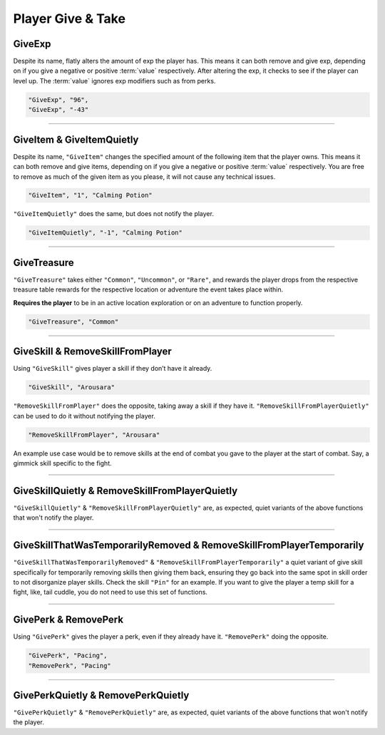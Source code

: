 **Player Give & Take**
=======================

.. _GiveExpFunc:

**GiveExp**
------------

Despite its name, flatly alters the amount of exp the player has. This means it can both remove and give exp, depending on if you give a negative
or positive :term:`value` respectively. After altering the exp, it checks to see if the player can level up. The :term:`value` ignores exp modifiers such as from perks.

.. code-block:: javascript

  "GiveExp", "96",
  "GiveExp", "-43"

----

**GiveItem & GiveItemQuietly**
-------------------------------

Despite its name, ``"GiveItem"`` changes the specified amount of the following item that the player owns. This means it can both remove and give items, depending on if
you give a negative or positive :term:`value` respectively. You are free to remove as much of the given item as you please, it will not cause any technical issues.

.. code-block:: javascript

  "GiveItem", "1", "Calming Potion"

``"GiveItemQuietly"`` does the same, but does not notify the player.

.. code-block:: javascript

  "GiveItemQuietly", "-1", "Calming Potion"

----

**GiveTreasure**
-------------------------------

``"GiveTreasure"`` takes either ``"Common"``, ``"Uncommon"``, or ``"Rare"``, and rewards the player drops from the respective treasure table rewards for the respective location or adventure the event takes place within.

**Requires the player** to be in an active location exploration or on an adventure to function properly.


.. code-block:: javascript

  "GiveTreasure", "Common"

----

**GiveSkill & RemoveSkillFromPlayer**
--------------------------------------

Using ``"GiveSkill"`` gives player a skill if they don’t have it already.

.. code-block:: javascript

  "GiveSkill", "Arousara"

``"RemoveSkillFromPlayer"`` does the opposite, taking away a skill if they have it. ``"RemoveSkillFromPlayerQuietly"`` can be used to do it without notifying the player.


.. code-block:: javascript

  "RemoveSkillFromPlayer", "Arousara"

An example use case would be to remove skills at the end of combat you gave to the player at the start of combat. Say, a gimmick skill specific to the fight.

----

**GiveSkillQuietly & RemoveSkillFromPlayerQuietly**
----------------------------------------------------

``"GiveSkillQuietly"`` & ``"RemoveSkillFromPlayerQuietly"`` are, as expected, quiet variants of the above functions that won't notify the player.

----

**GiveSkillThatWasTemporarilyRemoved & RemoveSkillFromPlayerTemporarily**
--------------------------------------------------------------------------

``"GiveSkillThatWasTemporarilyRemoved"`` & ``"RemoveSkillFromPlayerTemporarily"`` a quiet variant of give skill specifically for temporarily removing skills then giving them back, ensuring they go back into the same spot in skill order to not disorganize player skills. 
Check the skill ``"Pin"`` for an example. If you want to give the player a temp skill for a fight, like, tail cuddle, you do not need to use this set of functions.

----

**GivePerk & RemovePerk**
--------------------------

Using ``"GivePerk"`` gives the player a perk, even if they already have it. ``"RemovePerk"`` doing the opposite.

.. code-block:: javascript

  "GivePerk", "Pacing",
  "RemovePerk", "Pacing"

----

**GivePerkQuietly & RemovePerkQuietly**
----------------------------------------

``"GivePerkQuietly"`` & ``"RemovePerkQuietly"`` are, as expected, quiet variants of the above functions that won't notify the player.
